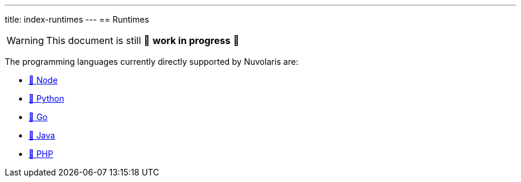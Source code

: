 ---
title: index-runtimes
---
== Runtimes

[WARNING]
====
This document is still 🚧 **work in progress** 🚧
====


The programming languages currently directly supported by Nuvolaris are:

* xref:actions-nodejs.adoc[🚧 Node]
* xref:actions-python.adoc[🚧 Python]
* xref:actions-go.adoc[🚧 Go]
* xref:actions-java.adoc[🚧 Java]
* xref:actions-php.adoc[🚧 PHP]
